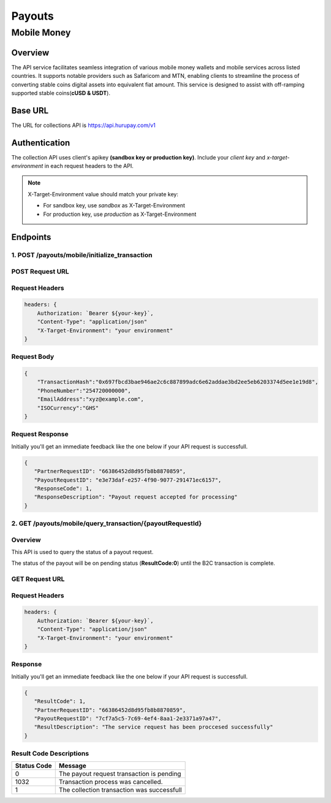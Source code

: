 Payouts
=======

Mobile Money
------------

Overview
^^^^^^^^
The API service facilitates seamless integration of various mobile money wallets and mobile services across listed countries. It supports notable providers such as Safaricom and MTN, enabling clients to streamline the process of converting stable coins digital assets into equivalent fiat amount. This service is designed to assist with off-ramping supported stable coins(**cUSD & USDT**).

Base URL
^^^^^^^^
The URL for collections API is https://api.hurupay.com/v1

Authentication
^^^^^^^^^^^^^^
The collection API uses client's apikey **(sandbox key or production key)**. Include your `client key` and `x-target-environment` in each request headers to the API.

.. note::

      X-Target-Environment value should match your private key:

      * For sandbox key, use `sandbox` as X-Target-Environment
      * For production key, use `production` as X-Target-Environment

Endpoints
^^^^^^^^

1. POST /payouts/mobile/initialize_transaction
~~~~~~~~~

POST Request URL 
~~~~~~~~~
.. raw:: html

      <p style="color: red;">https://api.hurupay.com/v1/payouts/mobile/initialize_transaction</p>

Request Headers
~~~~~~~~~

.. code-block:: javascript

    headers: {
        Authorization: `Bearer ${your-key}`,
        "Content-Type": "application/json"
        "X-Target-Environment": "your environment"
    }

Request Body
~~~~~~~~~

.. code-block:: javascript

    {
        "TransactionHash":"0x697fbcd3bae946ae2c6c887899adc6e62addae3bd2ee5eb6203374d5ee1e19d8",
        "PhoneNumber":"254720000000",
        "EmailAddress":"xyz@example.com",
        "ISOCurrency":"GHS"
    }

Request Response
~~~~~~~~
Initially you'll get an immediate feedback like the one below if your API request is successfull.

.. raw:: html

    <div>
      <p><span style="color: red; border: 1px solid #000; padding: 5px;">PartnerRequestID:</span> [string] Client id.</p>
      <p><span style="color: red; border: 1px solid #000; padding: 5px;">PayoutRequestID:</span> [string] Unique collection request id.</p>
      <p><span style="color: red; border: 1px solid #000; padding: 5px;">ResponseCode:</span> [number] Response code.</p>
      <p><span style="color: red; border: 1px solid #000; padding: 5px;">ResponseDescription:</span> [string] Response code description.</p>
    </div>

.. code-block:: javascript
      
      {
         "PartnerRequestID": "66386452d8d95fb8b8870859",
         "PayoutRequestID": "e3e73daf-e257-4f90-9077-291471ec6157",
         "ResponseCode": 1,
         "ResponseDescription": "Payout request accepted for processing"
      }

2. GET /payouts/mobile/query_transaction/{payoutRequestId}
~~~~~~~~~

Overview
~~~~~~~
This API is used to query the status of a payout request.

The status of the payout will be on pending status (**ResultCode:0**) until the B2C transaction is complete.

GET Request URL 
~~~~~~~~~~~~~~~
.. raw:: html

      <p style="color: red;">https://api.hurupay.com/v1/payouts/query_transaction/{payoutRequestId}</p>

Request Headers
~~~~~~~~~

.. code-block:: javascript

    headers: {
        Authorization: `Bearer ${your-key}`,
        "Content-Type": "application/json"
        "X-Target-Environment": "your environment"
    }


Response
~~~~~~~~
Initially you'll get an immediate feedback like the one below if your API request is successfull.

.. raw:: html

    <div>
      <p><span style="color: red; border: 1px solid #000; padding: 5px;">ResultCode:</span> [number] Collection request code status.</p>
      <p><span style="color: red; border: 1px solid #000; padding: 5px;">PartnerRequestID:</span> [string] Client id.</p>
      <p><span style="color: red; border: 1px solid #000; padding: 5px;">PayoutRequestID:</span> [string] Collection request Id.</p>
      <p><span style="color: red; border: 1px solid #000; padding: 5px;">ResultDescription:</span> [string] Status code result description.</p>
    </div>

.. code-block:: javascript
      
      {
         "ResultCode": 1,
         "PartnerRequestID": "66386452d8d95fb8b8870859",
         "PayoutRequestID": "7cf7a5c5-7c69-4ef4-8aa1-2e3371a97a47",
         "ResultDescription": "The service request has been proccesed successfully"
      }

Result Code Descriptions
~~~~~~~~~~~~~~~~~~~~~~~~
+-------------+------------------------------------------------+
| Status Code | Message                                        | 
+=============+================================================+
| 0           | The payout request transaction is pending      | 
+-------------+------------------------------------------------+
| 1032        | Transaction process was cancelled.             | 
+-------------+------------------------------------------------+
| 1           | The collection transaction was successfull     | 
+-------------+------------------------------------------------+